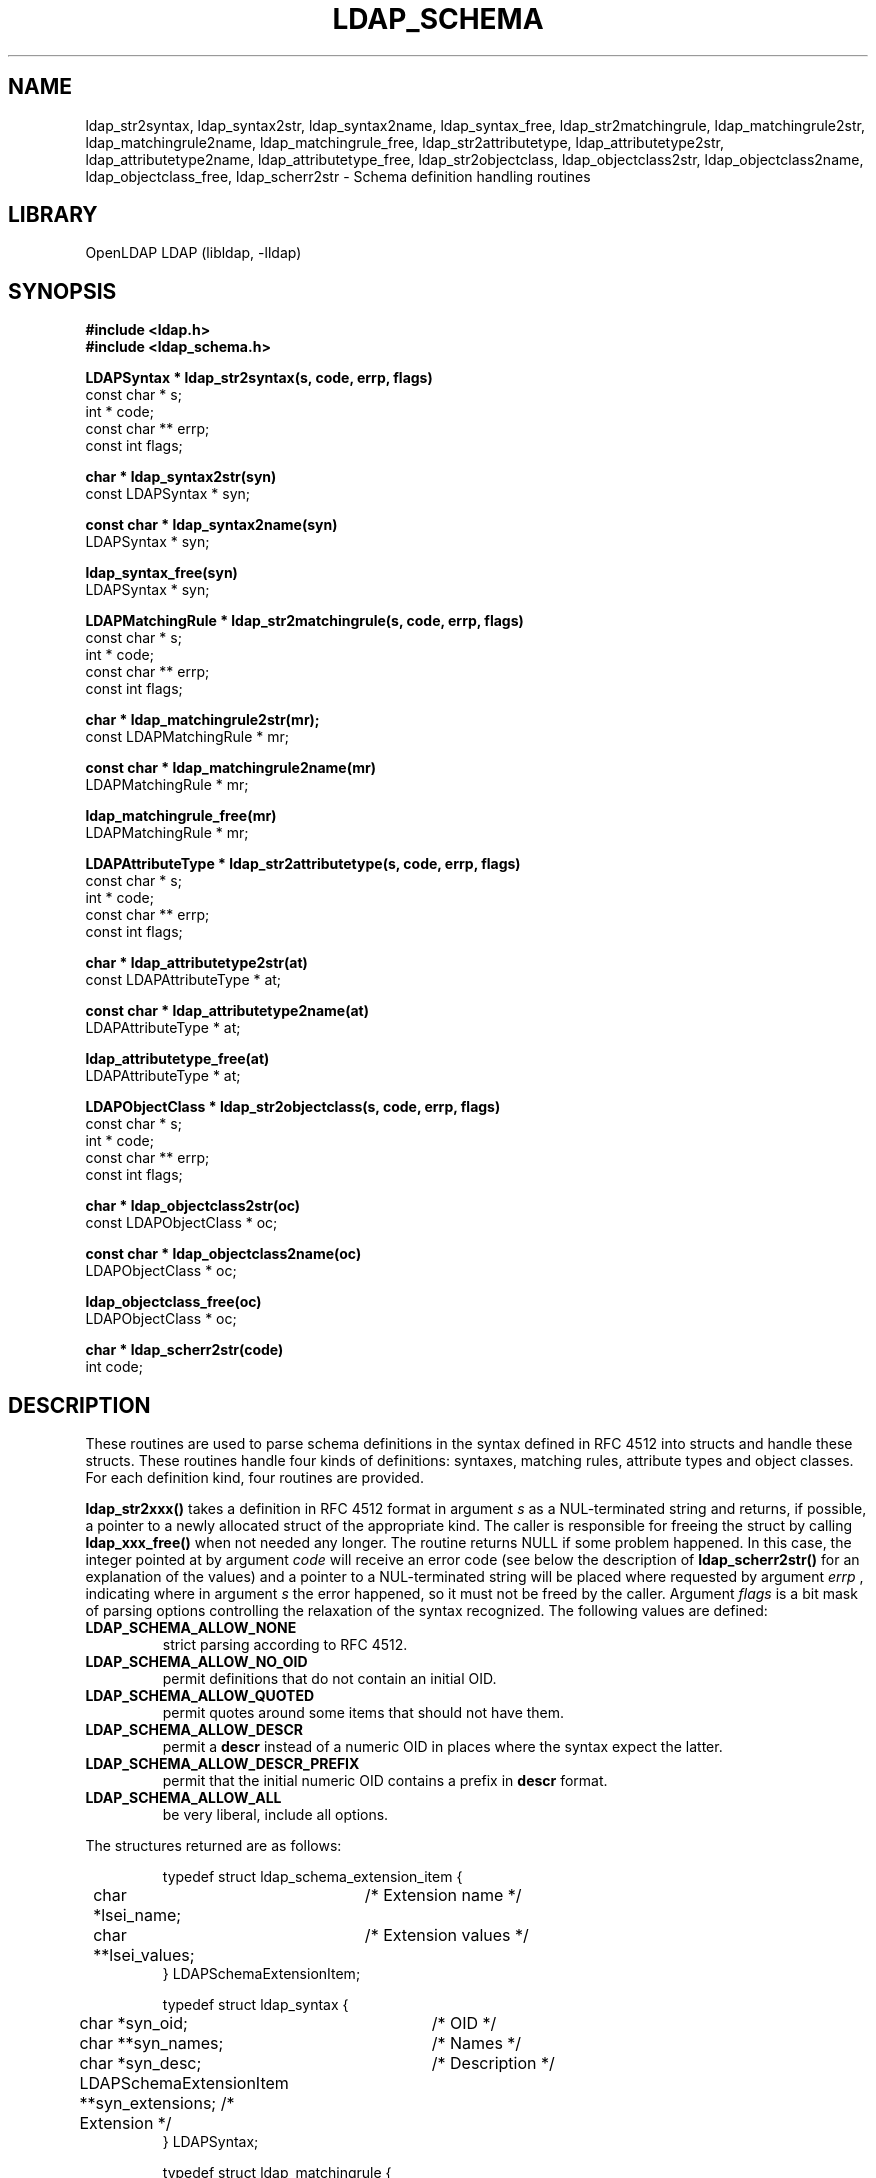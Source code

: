 .TH LDAP_SCHEMA 3 "2024/01/29" "OpenLDAP 2.6.7"
.\" $OpenLDAP$
.\" Copyright 2000-2022 The OpenLDAP Foundation All Rights Reserved.
.\" Copying restrictions apply.  See COPYRIGHT/LICENSE.
.SH NAME
ldap_str2syntax, ldap_syntax2str, ldap_syntax2name, ldap_syntax_free, ldap_str2matchingrule, ldap_matchingrule2str, ldap_matchingrule2name, ldap_matchingrule_free, ldap_str2attributetype, ldap_attributetype2str, ldap_attributetype2name, ldap_attributetype_free, ldap_str2objectclass, ldap_objectclass2str, ldap_objectclass2name, ldap_objectclass_free, ldap_scherr2str \- Schema definition handling routines
.SH LIBRARY
OpenLDAP LDAP (libldap, \-lldap)
.SH SYNOPSIS
.nf
.ft B
#include <ldap.h>
#include <ldap_schema.h>
.LP
.ft B
LDAPSyntax * ldap_str2syntax(s, code, errp, flags)
.ft
const char * s;
int * code;
const char ** errp;
const int flags;
.LP
.ft B
char * ldap_syntax2str(syn)
.ft
const LDAPSyntax * syn;
.LP
.ft B
const char * ldap_syntax2name(syn)
.ft
LDAPSyntax * syn;
.LP
.ft B
ldap_syntax_free(syn)
.ft
LDAPSyntax * syn;
.LP
.ft B
LDAPMatchingRule * ldap_str2matchingrule(s, code, errp, flags)
.ft
const char * s;
int * code;
const char ** errp;
const int flags;
.LP
.ft B
char * ldap_matchingrule2str(mr);
.ft
const LDAPMatchingRule * mr;
.LP
.ft B
const char * ldap_matchingrule2name(mr)
.ft
LDAPMatchingRule * mr;
.LP
.ft B
ldap_matchingrule_free(mr)
.ft
LDAPMatchingRule * mr;
.LP
.ft B
LDAPAttributeType * ldap_str2attributetype(s, code, errp, flags)
.ft
const char * s;
int * code;
const char ** errp;
const int flags;
.LP
.ft B
char * ldap_attributetype2str(at)
.ft
const LDAPAttributeType * at;
.LP
.ft B
const char * ldap_attributetype2name(at)
.ft
LDAPAttributeType * at;
.LP
.ft B
ldap_attributetype_free(at)
.ft
LDAPAttributeType * at;
.LP
.ft B
LDAPObjectClass * ldap_str2objectclass(s, code, errp, flags)
.ft
const char * s;
int * code;
const char ** errp;
const int flags;
.LP
.ft B
char * ldap_objectclass2str(oc)
.ft
const LDAPObjectClass * oc;
.LP
.ft B
const char * ldap_objectclass2name(oc)
.ft
LDAPObjectClass * oc;
.LP
.ft B
ldap_objectclass_free(oc)
.ft
LDAPObjectClass * oc;
.LP
.ft B
char * ldap_scherr2str(code)
.ft
int code;
.SH DESCRIPTION
These routines are used to parse schema definitions in the syntax
defined in RFC 4512 into structs and handle these structs.  These
routines handle four kinds of definitions: syntaxes, matching rules,
attribute types and object classes.  For each definition kind, four
routines are provided.
.LP
.B ldap_str2xxx()
takes a definition in RFC 4512 format in argument
.IR s
as a NUL-terminated string and returns, if possible, a pointer to a
newly allocated struct of the appropriate kind.  The caller is
responsible for freeing the struct by calling
.B ldap_xxx_free()
when not needed any longer.  The routine returns NULL if some problem
happened.  In this case, the integer pointed at by argument
.IR code
will receive an error code (see below the description of
.B ldap_scherr2str()
for an explanation of the values) and a pointer to a NUL-terminated
string will be placed where requested by argument
.IR errp
, indicating where in argument
.IR s
the error happened, so it must not be freed by the caller.  Argument
.IR flags
is a bit mask of parsing options controlling the relaxation of the
syntax recognized.  The following values are defined:
.TP
.B LDAP_SCHEMA_ALLOW_NONE
strict parsing according to RFC 4512.
.TP
.B LDAP_SCHEMA_ALLOW_NO_OID
permit definitions that do not contain an initial OID.
.TP
.B LDAP_SCHEMA_ALLOW_QUOTED
permit quotes around some items that should not have them.
.TP
.B LDAP_SCHEMA_ALLOW_DESCR
permit a
.B descr
instead of a numeric OID in places where the syntax expect the latter.
.TP
.B LDAP_SCHEMA_ALLOW_DESCR_PREFIX
permit that the initial numeric OID contains a prefix in
.B descr
format.
.TP
.B LDAP_SCHEMA_ALLOW_ALL
be very liberal, include all options.
.LP
The structures returned are as follows:
.sp
.RS
.nf
.ne 7
.ta 8n 16n 32n
typedef struct ldap_schema_extension_item {
	char *lsei_name;	/* Extension name */
	char **lsei_values;	/* Extension values */
} LDAPSchemaExtensionItem;

typedef struct ldap_syntax {
	char *syn_oid;		/* OID */
	char **syn_names;	/* Names */
	char *syn_desc;		/* Description */
	LDAPSchemaExtensionItem **syn_extensions; /* Extension */
} LDAPSyntax;

typedef struct ldap_matchingrule {
	char *mr_oid;		/* OID */
	char **mr_names;	/* Names */
	char *mr_desc;		/* Description */
	int  mr_obsolete;	/* Is obsolete? */
	char *mr_syntax_oid;	/* Syntax of asserted values */
	LDAPSchemaExtensionItem **mr_extensions; /* Extensions */
} LDAPMatchingRule;

typedef struct ldap_attributetype {
	char *at_oid;		/* OID */
	char **at_names;	/* Names */
	char *at_desc;		/* Description */
	int  at_obsolete;	/* Is obsolete? */
	char *at_sup_oid;	/* OID of superior type */
	char *at_equality_oid;	/* OID of equality matching rule */
	char *at_ordering_oid;	/* OID of ordering matching rule */
	char *at_substr_oid;	/* OID of substrings matching rule */
	char *at_syntax_oid;	/* OID of syntax of values */
	int  at_syntax_len;	/* Suggested minimum maximum length */
	int  at_single_value;	/* Is single-valued?  */
	int  at_collective;	/* Is collective? */
	int  at_no_user_mod;	/* Are changes forbidden through LDAP? */
	int  at_usage;		/* Usage, see below */
	LDAPSchemaExtensionItem **at_extensions; /* Extensions */
} LDAPAttributeType;

typedef struct ldap_objectclass {
	char *oc_oid;		/* OID */
	char **oc_names;	/* Names */
	char *oc_desc;		/* Description */
	int  oc_obsolete;	/* Is obsolete? */
	char **oc_sup_oids;	/* OIDs of superior classes */
	int  oc_kind;		/* Kind, see below */
	char **oc_at_oids_must;	/* OIDs of required attribute types */
	char **oc_at_oids_may;	/* OIDs of optional attribute types */
	LDAPSchemaExtensionItem **oc_extensions; /* Extensions */
} LDAPObjectClass;
.ta
.fi
.RE
.PP
Some integer fields (those described with a question mark) have a
truth value, for these fields the possible values are:
.TP
.B LDAP_SCHEMA_NO
The answer to the question is no.
.TP
.B LDAP_SCHEMA_YES
The answer to the question is yes.
.LP
For attribute types, the following usages are possible:
.TP
.B LDAP_SCHEMA_USER_APPLICATIONS
the attribute type is non-operational.
.TP
.B LDAP_SCHEMA_DIRECTORY_OPERATION
the attribute type is operational and is pertinent to the directory
itself, i.e. it has the same value on all servers that provide the
entry containing this attribute type.
.TP
.B LDAP_SCHEMA_DISTRIBUTED_OPERATION
the attribute type is operational and is pertinent to replication,
shadowing or other distributed directory aspect.  TBC.
.TP
.B LDAP_SCHEMA_DSA_OPERATION
the attribute type is operational and is pertinent to the directory
server itself, i.e. it may have different values for the same entry
when retrieved from different servers that provide the entry.
.LP
Object classes can be of three kinds:
.TP
.B LDAP_SCHEMA_ABSTRACT
the object class is abstract, i.e. there cannot be entries of this
class alone.
.TP
.B LDAP_SCHEMA_STRUCTURAL
the object class is structural, i.e. it describes the main role of the
entry.  On some servers, once the entry is created the set of
structural object classes assigned cannot be changed: none of those
present can be removed and none other can be added.
.TP
.B LDAP_SCHEMA_AUXILIARY
the object class is auxiliary, i.e. it is intended to go with other,
structural, object classes.  These can be added or removed at any time
if attribute types are added or removed at the same time as needed by
the set of object classes resulting from the operation.
.LP
Routines
.B ldap_xxx2name()
return a canonical name for the definition.
.LP
Routines
.B ldap_xxx2str()
return a string representation in the format described by RFC 4512 of
the struct passed in the argument.  The string is a newly allocated
string that must be freed by the caller.  These routines may return
NULL if no memory can be allocated for the string.
.LP
.B ldap_scherr2str()
returns a NUL-terminated string with a text description of the error
found.  This is a pointer to a static area, so it must not be freed by
the caller.  The argument
.IR code
comes from one of the parsing routines and can adopt the following
values:
.TP
.B LDAP_SCHERR_OUTOFMEM
Out of memory.
.TP
.B LDAP_SCHERR_UNEXPTOKEN
Unexpected token.
.TP
.B LDAP_SCHERR_NOLEFTPAREN
Missing opening parenthesis.
.TP
.B LDAP_SCHERR_NORIGHTPAREN
Missing closing parenthesis.
.TP
.B LDAP_SCHERR_NODIGIT
Expecting digit.
.TP
.B LDAP_SCHERR_BADNAME
Expecting a name.
.TP
.B LDAP_SCHERR_BADDESC
Bad description.
.TP
.B LDAP_SCHERR_BADSUP
Bad superiors.
.TP
.B LDAP_SCHERR_DUPOPT
Duplicate option.
.TP
.B LDAP_SCHERR_EMPTY
Unexpected end of data.

.SH SEE ALSO
.BR ldap (3)
.SH ACKNOWLEDGEMENTS
.\" Shared Project Acknowledgement Text
.B "OpenLDAP Software"
is developed and maintained by The OpenLDAP Project <http://www.openldap.org/>.
.B "OpenLDAP Software"
is derived from the University of Michigan LDAP 3.3 Release.  
